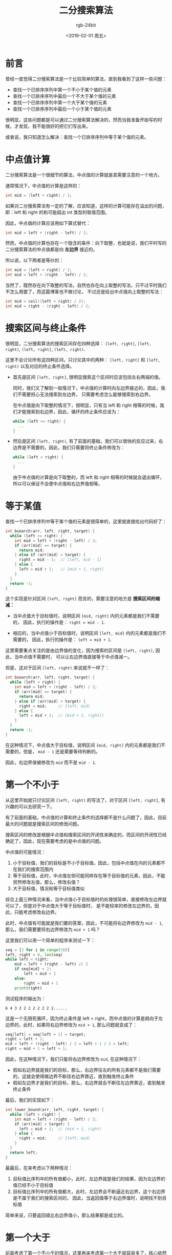 #+TITLE:      二分搜索算法
#+AUTHOR:     rgb-24bit
#+EMAIL:      rgb-24bit@foxmail.com
#+DATE:       <2019-02-01 周五>

* 目录                                                    :TOC_4_gh:noexport:
- [[#前言][前言]]
- [[#中点值计算][中点值计算]]
- [[#搜索区间与终止条件][搜索区间与终止条件]]
- [[#等于某值][等于某值]]
- [[#第一个不小于][第一个不小于]]
- [[#第一个大于][第一个大于]]
- [[#最后一个不大于和最后一个小于][最后一个不大于和最后一个小于]]
- [[#结尾][结尾]]
- [[#参考链接][参考链接]]

* 前言
  曾经一度觉得二分搜索算法是一个比较简单的算法，直到我看到了这样一些问题：
  + 查找一个已排序序列中第一个不小于某个值的元素
  + 查找一个已排序序列中最后一个不大于某个值的元素
  + 查找一个已排序序列中第一个大于某个值的元素
  + 查找一个已排序序列中最后一个小于某个值的元素
  
  很明显，这些问题都是可以通过二分搜索算法解决的，然而当我准备开始写的时候，才发现，我不能很好的把它们写出来。

  或者说，我只知道怎么解决：查找一个已排序序列中等于某个值的元素。

* 中点值计算
  二分搜索算法是一个很细节的算法，中点值的计算就是其需要注意的一个地方。

  通常情况下，中点值的计算是这样的：
  #+BEGIN_SRC C
    int mid = (left + right) / 2;
  #+END_SRC

  如果对二分搜索算法有一定的了解，应该知道，这样的计算可能存在溢出的问题，即：left 和 right 的和可能超出 int 类型的取值范围。
  
  因此，中点值的计算应该用如下算式替代：
  #+BEGIN_SRC C
    int mid = left + (right - left) / 2;
  #+END_SRC

  然而，中点值的计算也存在一个隐含的条件：向下取整，也就是说，我们平时写的二分搜索算法的中点值都是向 *左边界* 接近的。

  所以说，以下两者是等价的：
  #+BEGIN_SRC C
    int mid = (left + right) / 2;
    int mid = left + (right - left) / 2;
  #+END_SRC
  
  当然了，既然存在向下取整的写法，自然也存在向上取整的写法，只不过平时我们不怎么用罢了，而这篇博客也不做讨论，
  不过还是给出中点值向上取整的写法：
  #+BEGIN_SRC C
    int mid = ceil((left + right) / 2);
    int mid = right - (right - left) / 2;
  #+END_SRC

* 搜索区间与终止条件
  很明显，二分搜索算法的搜索区间存在四种选择： ~[left, right]~, ~[left, right)~, ~(left, right]~, ~(left, right)~.

  这里不会讨论所有这四种区间，只讨论其中的两种： ~[left, right]~ 和 ~[left, right)~ 以及对应的终止条件选择。

  + 首先是区间 ~[left, right]~, 很明显搜索这个区间时应该包括左右两端的值。
    
    同时，我们又了解到一般情况下，中点值的计算时向左边界接近的，因此，我们不需要担心无法搜索到左边界，
    只需要考虑怎么能够搜索到右边界。

    在中点值是向下取整的情况下，很明显，只有当 left 和 right 相等的时候，我们才能搜索到右边界，因此，循环的终止条件应该为：
    #+BEGIN_SRC C
      while (left <= right) {
        ...
      }
    #+END_SRC

  + 然后是区间 ~[left, right)~, 有了前面的基础，我们可以很快的反应过来，右边界是不需要的，因此，我们只需要将终止条件修改为：
    #+BEGIN_SRC C
      while (left < right) {
        ...
      }
    #+END_SRC

    由于中点值的计算是向下取整的，而 left 和 right 相等的时候就会退出循环，所以可以保证不会使中点值和右边界值相等。

* 等于某值
  查找一个已排序序列中等于某个值的元素是很简单的，这里就直接给出代码好了：
  #+BEGIN_SRC C
    int bsearch(arr, left, right, target) {
      while (left <= right) {
        int mid = left + (right - left) / 2;
        if (arr[mid] == target) {
          return mid;
        } else if (arr[mid] > target) {
          right = mid - 1;  // [left, mid - 1]
        } else {
          left = mid + 1;   // [mid + 1, right]
        }
      }
      return -1;
    }
  #+END_SRC  

  这个实现是针对区间 ~[left, right]~ 而言的，需要注意的地方是 *搜索区间的缩减：*
  + 当中点值大于目标值时，说明区间 ~[mid, right]~ 内的元素都是我们不需要的，
    因此，执行的操作是： ~right = mid - 1~.

  + 相应的，当中点值小于目标值时，说明区间 ~[left, mid]~ 内的元素都是我们不需要的，
    因此，执行的操作是： ~left = mid + 1~.

  这里需要重点关注的是由边界值的变化，因为搜索的区间是 ~[left, right]~, 因此，当中点值不需要时，
  可以让右边界值直接等于中点值减一。

  但是，这对于区间 ~[left, right)~ 来说就不一样了：
  #+BEGIN_SRC C
    int bsearch(arr, left, right, target) {
      while (left < right) {
        int mid = left + (right - left) / 2;
        if (arr[mid] == target) {
          return mid;
        } else if (arr[mid] > target) {
          right = mid;     // [left, mid)
        } else {
          left = mid + 1;  // [mid + 1, right])
        }
      }
      return -1;
    }
  #+END_SRC  

  在这种情况下，中点值大于目标值，说明区间 ~[mid, right]~ 内的元素都是我们不需要的，但是，
  ~mid - 1~ 还是需要等待判断的。

  因此，右边界值被修改为 ~mid~ 而不是 ~mid - 1~.

* 第一个不小于
  从这里开始就只讨论区间 ~[left, right)~ 的写法了，对于区间 ~[left, right]~, 有兴趣的可以去研究一下。

  有了前面的基础，中点值的计算和终止条件的选择都不是什么问题了，因此，目前最大的问题就是搜索区间的修改问题。

  搜索区间的修改是根据中点值和搜索区间的开闭性来确定的，而区间的开闭性已经确定了，因此，现在需要考虑的是中点值的问题。

  中点值的可能情况：
  1) 小于目标值，我们的目标是不小于目标值，因此，包括中点值在内的元素都不在我们的搜索范围内
  2) 等于目标值，此时，中点值左侧可能同样存在等于目标值的元素，因此，不能贸然修改左值，那么，修改右值？
  3) 大于目标值，情况和等于目标值类似

  综合上面三种情况来看，当中点值小于目标值时的处理很简单，直接修改左边界就可以了，但是对于中点值大于等于目标值时，
  是不能轻率的修改左边界的，因此，只能考虑修改右边界。

  此时，中点值有可能就是我们要的答案，因此，不可能将右边界修改为 ~mid - 1~, 那么，我们需要要将右边界修改为 ~mid + 1~ 吗？

  这里我们可以用一个简单的程序来测试一下：
  #+BEGIN_SRC python
    seq = [2 for i in range(10)]
    left, right = 0, len(seq)
    while left < right:
        mid = left + (right - left) // 2
        if seq[mid] < 2:
            left = mid + 1
        else:
            right = mid + 1
        print(right)
  #+END_SRC

  测试程序的输出为：
  #+BEGIN_EXAMPLE
    6 4 3 2 2 2 2 2 2 2 2......
  #+END_EXAMPLE
  
  这是一个无限死循环，因为终止条件是 left < right，而中点值的计算是趋向于左边界的，此时，如果将右边界修改为 ~mid + 1~, 那么问题就变成了：
  #+BEGIN_SRC C
    seq[left] = seq[left + 1] = target;
    right = left + 1;
    mid = left + (right - left) / 2 = left + 1 / 2 = left;
    right = mid + 1 = left + 1;
  #+END_SRC

  因此，在这种情况下，我们只能将右边界修改为 ~mid~, 在这种情况下：
  + 假如右边界就是我们的目标，那么，右边界往左的所有元素都不是我们需要的，这就会使得做边界不断往右边界靠近，直到触发终止条件
  + 假如左边界才是我们的目标，那么，右边界就会不断往左边界靠近，直到触发终止条件

  最后，我们的实现如下：
  #+BEGIN_SRC C
    int lower_bound(arr, left, right, target) {
      while (left < right) {
        int mid = left + (right - left) / 2;
        if (arr[mid] < target) {
          left = mid + 1;  // [mid + 1, right)
        } else {
          right = mid;     // [left, mid)
        }
      }
      return left;
    }
  #+END_SRC  

  最最后，在来考虑以下两种情况：
  1) 目标值比序列中的所有值都小，此时，左边界就是我们的结果，因为左边界的值已经不小于目标值
  2) 目标值比序列中的所有值都大，此时，左边界会不断逼近右边界，这个右边界是不属于我们的搜索区间的，
     因此，当返回值等于右边界值时，说明找不到目标值

  简单来说，只要返回值比右边界值小，那么结果都是成立的。

* 第一个大于
  前面考虑了第一个不小于的情况，这里再来考虑第一个大于就容易多了，核心依然是搜索区间的修改。

  很明显，当中点值小于等于目标值时，区间 ~[left, mid]~ 都不是我们需要的，直接将左边界修改为 ~mid + 1~ 就可以了，
  右边界的修改和前面一样，因此，这里的实现只需要将前面的代码改动一点点就可以了：
  #+BEGIN_SRC C
    int upper_bound(arr, left, right, target) {
      while (left < right) {
        int mid = left + (right - left) / 2;
        if (arr[mid] <= target) {
          left = mid + 1;  // [mid + 1, right)
        } else {
          right = mid;     // [left, mid)
        }
      }
      return left;
    }
  #+END_SRC    

  对，没错，只需要将中间的判断条件 ~<~ 改成 ~<=~ 就可以了，使用上和前面的那个也是一样的。

* 最后一个不大于和最后一个小于
  这两个的实现可以取个巧，首先我们可以研究一下前面两个实现返回的结果的情况：
  #+BEGIN_SRC C
    // arr[result] >= target
    // arr[result - 1] < target
    int lower_bound(arr, left, right, target) {
      ...
    }

    // arr[result] > target
    // arr[result - 1] <= target
    int upper_bound(arr, left, right, target) {
      ...
    }
  #+END_SRC

  很明显，最后一个不大于的意思就是：
  #+BEGIN_EXAMPLE
    arr[result] <= target
    arr[result + 1] > target
  #+END_EXAMPLE

  这一点和第一个大于的返回结果很相似，因此，最后一个不大于可以借助第一个大于来实现：
  #+BEGIN_SRC C
    int result = upper_bound(arr, left, right, target) - 1;
  #+END_SRC

  如果结果为 ~-1~ 说明目标值就不存在。

  最后一个小于也是一样的道理：
  #+BEGIN_SRC C
    int result = lower_bound(arr, left, right, target) - 1;
  #+END_SRC

* 结尾
  二分搜索算法真的是一个很细节的算法，各种实现之间的区别都不大，很多就是加一减一这种程度的区别，
  但不注意还容易搞错。

  对此，我只想说，$*#&*@#^&...
  
* 参考链接
  + [[https://www.zhihu.com/question/36132386/answer/530313852][二分查找有几种写法？它们的区别是什么？ - Jason Li 的回答]]
  + [[https://en.wikipedia.org/wiki/Binary_search_algorithm][Binary search algorithm - Wikipedia]]

